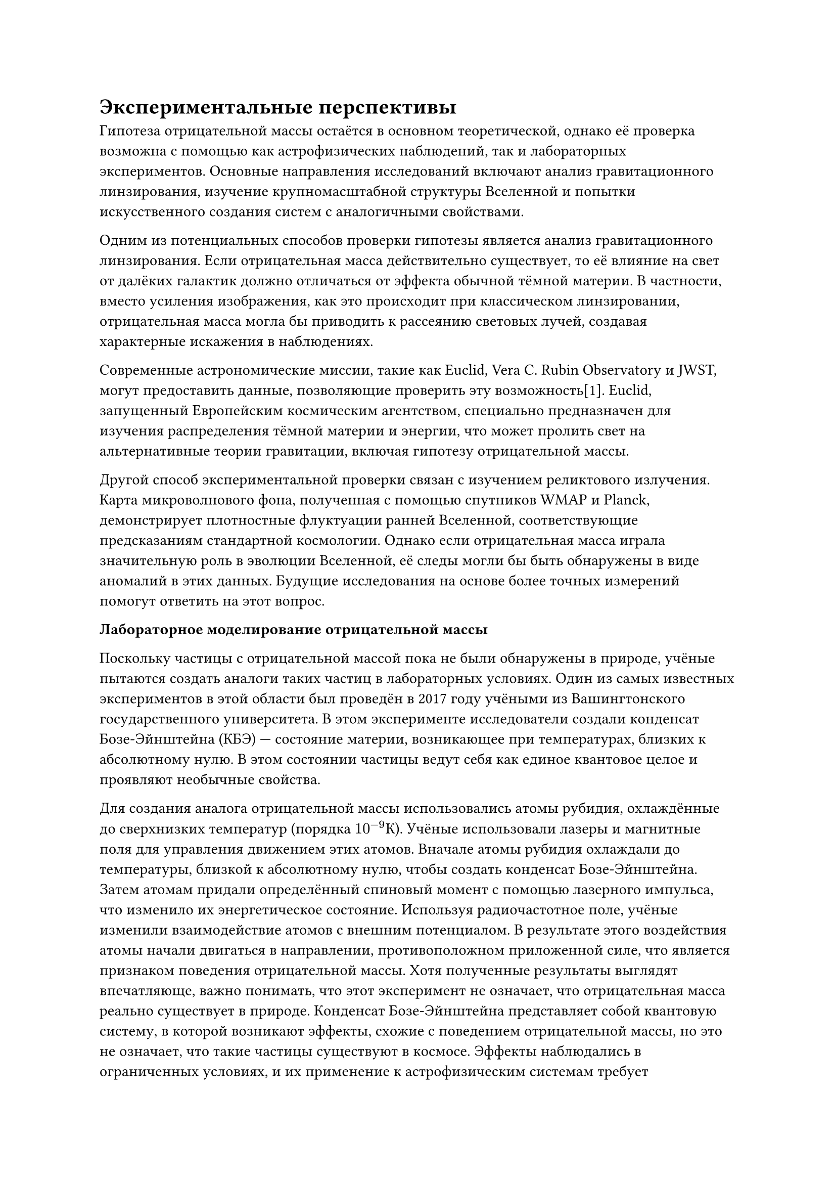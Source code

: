 = Экспериментальные перспективы

Гипотеза отрицательной массы остаётся в основном теоретической, однако её проверка возможна с помощью как астрофизических наблюдений, так и лабораторных экспериментов. 
Основные направления исследований включают анализ гравитационного линзирования, изучение крупномасштабной структуры Вселенной и попытки искусственного создания систем с аналогичными свойствами. 


Одним из потенциальных способов проверки гипотезы является анализ гравитационного линзирования. 
Если отрицательная масса действительно существует, то её влияние на свет от далёких галактик должно отличаться от эффекта обычной тёмной материи. 
В частности, вместо усиления изображения, как это происходит при классическом линзировании, отрицательная масса могла бы приводить к рассеянию световых лучей, 
создавая характерные искажения в наблюдениях.

Современные астрономические миссии, такие как Euclid, Vera C. Rubin Observatory и JWST, могут предоставить данные, позволяющие проверить эту возможность[1]. 
Euclid, запущенный Европейским космическим агентством, специально предназначен для изучения распределения тёмной материи и энергии,
что может пролить свет на альтернативные теории гравитации, включая гипотезу отрицательной массы.

// Иллюстрация: схема гравитационного линзирования с участием отрицательной массы.

Другой способ экспериментальной проверки связан с изучением реликтового излучения. 
Карта микроволнового фона, полученная с помощью спутников WMAP и Planck, демонстрирует плотностные флуктуации ранней Вселенной, соответствующие предсказаниям стандартной космологии. 
Однако если отрицательная масса играла значительную роль в эволюции Вселенной, её следы могли бы быть обнаружены в виде аномалий в этих данных. 
Будущие исследования на основе более точных измерений помогут ответить на этот вопрос. 

*Лабораторное моделирование отрицательной массы*

Поскольку частицы с отрицательной массой пока не были обнаружены в природе, учёные пытаются создать аналоги таких частиц в лабораторных условиях. 
Один из самых известных экспериментов в этой области был проведён в 2017 году учёными из Вашингтонского государственного университета.
В этом эксперименте исследователи создали конденсат Бозе-Эйнштейна (КБЭ) — состояние материи, возникающее при температурах, близких к абсолютному нулю. 
В этом состоянии частицы ведут себя как единое квантовое целое и проявляют необычные свойства.

Для создания аналога отрицательной массы использовались атомы рубидия, охлаждённые до сверхнизких температур (порядка $10^(-9) К$). 
Учёные использовали лазеры и магнитные поля для управления движением этих атомов. 
Вначале атомы рубидия охлаждали до температуры, близкой к абсолютному нулю, чтобы создать конденсат Бозе-Эйнштейна. 
Затем атомам придали определённый спиновый момент с помощью лазерного импульса, что изменило их энергетическое состояние. 
Используя радиочастотное поле, учёные изменили взаимодействие атомов с внешним потенциалом. 
В результате этого воздействия атомы начали двигаться в направлении, противоположном приложенной силе, что является признаком поведения отрицательной массы.
Хотя полученные результаты выглядят впечатляюще, важно понимать, что этот эксперимент не означает, что отрицательная масса реально существует в природе. 
Конденсат Бозе-Эйнштейна представляет собой квантовую систему, в которой возникают эффекты, схожие с поведением отрицательной массы, но это не означает, что такие частицы существуют в космосе.
Эффекты наблюдались в ограниченных условиях, и их применение к астрофизическим системам требует дальнейших исследований.
Эксперимент не объясняет, как отрицательная масса может существовать в масштабе Вселенной, так как он работает только при сверхнизких температурах и в лабораторных условиях.

// Иллюстрация: эксперимент по созданию аналога отрицательной массы в конденсате Бозе — Эйнштейна.

Таким образом, хотя гипотеза отрицательной массы остаётся спекулятивной, её проверка возможна с помощью нескольких независимых методов. 
Дальнейшие исследования в астрофизике, квантовой механике и экспериментальной физике могут пролить свет на её состоятельность. 
Если концепция отрицательной массы окажется верной, это может привести к революции в современной физике, изменив наши представления о гравитации, материи и устройстве Вселенной.

